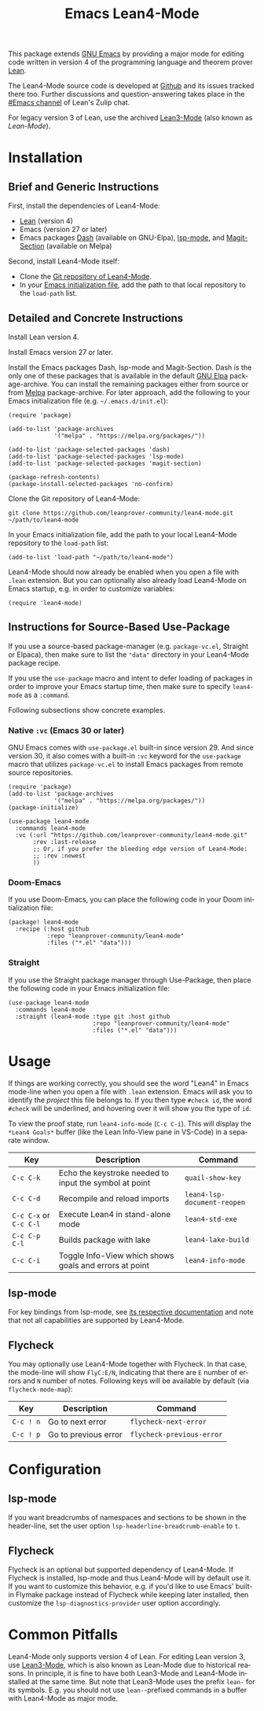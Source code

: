 #+title: Emacs Lean4-Mode
#+language: en
#+export_file_name: lean4-mode.texi
#+texinfo_dir_category: Emacs misc features
#+texinfo_dir_title: Lean4-Mode: (lean4-mode).
#+texinfo_dir_desc: Emacs major mode for Lean4 language

This package extends [[https://www.gnu.org/software/emacs/][GNU Emacs]] by providing a major mode for editing
code written in version 4 of the programming language and theorem
prover [[https://lean-lang.org][Lean]].

The Lean4-Mode source code is developed at [[https://github.com/leanprover-community/lean4-mode][Github]] and its issues
tracked there too.  Further discussions and question-answering takes
place in the [[https://leanprover.zulipchat.com/#narrow/channel/468104-Emacs][#Emacs channel]] of Lean's Zulip chat.

For legacy version 3 of Lean, use the archived [[https://github.com/leanprover/lean3-mode][Lean3-Mode]] (also known
as /Lean-Mode/).

* Installation

** Brief and Generic Instructions

First, install the dependencies of Lean4-Mode:
- [[https://lean-lang.org/lean4/doc/setup.html][Lean]] (version 4)
- Emacs (version 27 or later)
- Emacs packages [[https://github.com/magnars/dash.el][Dash]] (available on GNU-Elpa), [[https://emacs-lsp.github.io/lsp-mode][lsp-mode]], and
  [[https://github.com/magit/magit/blob/main/lisp/magit-section.el][Magit-Section]] (available on Melpa)

Second, install Lean4-Mode itself:
- Clone the [[https://github.com/leanprover-community/lean4-mode][Git repository of Lean4-Mode]].
- In your [[https://www.gnu.org/software/emacs/manual/html_node/emacs/Init-File.html][Emacs initialization file]], add the path to that local
  repository to the ~load-path~ list.
# Note that (require 'lean4-mode) is not necessary when the user
# relies on autoloading and uses the default settings.

** Detailed and Concrete Instructions

Install Lean version 4.

Install Emacs version 27 or later.

Install the Emacs packages Dash, lsp-mode and Magit-Section.  Dash is
the only one of these packages that is available in the default [[https://elpa.gnu.org][GNU
Elpa]] package-archive.  You can install the remaining packages either
from source or from [[https://melpa.org/#/getting-started][Melpa]] package-archive.  For later approach, add
the following to your Emacs initialization file
(e.g. =~/.emacs.d/init.el=):

#+begin_src elisp
(require 'package)

(add-to-list 'package-archives
             '("melpa" . "https://melpa.org/packages/"))

(add-to-list 'package-selected-packages 'dash)
(add-to-list 'package-selected-packages 'lsp-mode)
(add-to-list 'package-selected-packages 'magit-section)

(package-refresh-contents)
(package-install-selected-packages 'no-confirm)
#+end_src

Clone the Git repository of Lean4-Mode:

#+begin_src shell
git clone https://github.com/leanprover-community/lean4-mode.git ~/path/to/lean4-mode
#+end_src

In your Emacs initialization file, add the path to your local
Lean4-Mode repository to the ~load-path~ list:
#+begin_src elisp
(add-to-list 'load-path "~/path/to/lean4-mode")
#+end_src

Lean4-Mode should now already be enabled when you open a file with
=.lean= extension.  But you can optionally also already load
Lean4-Mode on Emacs startup, e.g. in order to customize variables:
#+begin_src elisp
(require 'lean4-mode)
#+end_src

** Instructions for Source-Based Use-Package

If you use a source-based package-manager (e.g. =package-vc.el=,
Straight or Elpaca), then make sure to list the ="data"= directory in
your Lean4-Mode package recipe.

If you use the ~use-package~ macro and intent to defer loading of
packages in order to improve your Emacs startup time, then make sure
to specify ~lean4-mode~ as a =:command=.

Following subsections show concrete examples.

*** Native =:vc= (Emacs 30 or later)

GNU Emacs comes with =use-package.el= built-in since version 29.  And
since version 30, it also comes with a built-in =:vc= keyword for the
~use-package~ macro that utilizes =package-vc.el= to install Emacs
packages from remote source repositories.

#+begin_src elisp
(require 'package)
(add-to-list 'package-archives
             '("melpa" . "https://melpa.org/packages/"))
(package-initialize)

(use-package lean4-mode
  :commands lean4-mode
  :vc (:url "https://github.com/leanprover-community/lean4-mode.git"
       :rev :last-release
       ;; Or, if you prefer the bleeding edge version of Lean4-Mode:
       ;; :rev :newest
       ))
#+end_src

*** Doom-Emacs

If you use Doom-Emacs, you can place the following code in your Doom
initialization file:

#+begin_src elisp
(package! lean4-mode
  :recipe (:host github
           :repo "leanprover-community/lean4-mode"
           :files ("*.el" "data")))
#+end_src

*** Straight

If you use the Straight package manager through Use-Package, then
place the following code in your Emacs initialization file:

#+begin_src elisp
(use-package lean4-mode
  :commands lean4-mode
  :straight (lean4-mode :type git :host github
                        :repo "leanprover-community/lean4-mode"
                        :files ("*.el" "data")))
#+end_src

* Usage

If things are working correctly, you should see the word "Lean4" in
Emacs mode-line when you open a file with =.lean= extension.  Emacs
will ask you to identify the /project/ this file belongs to.  If you
then type =#check id=, the word =#check= will be underlined, and
hovering over it will show you the type of ~id~.

To view the proof state, run ~lean4-info-mode~ (=C-c C-i=).  This
will display the =*Lean4 Goals*= buffer (like the Lean Info-View pane
in VS-Code) in a separate window.

| Key                    | Description                                            | Command                     |
|------------------------+--------------------------------------------------------+-----------------------------|
| =C-c C-k=              | Echo the keystroke needed to input the symbol at point | ~quail-show-key~            |
| =C-c C-d=              | Recompile and reload imports                           | ~lean4-lsp-document-reopen~ |
| =C-c C-x= or =C-c C-l= | Execute Lean4 in stand-alone mode                      | ~lean4-std-exe~             |
| =C-c C-p C-l=          | Builds package with lake                               | ~lean4-lake-build~          |
| =C-c C-i=              | Toggle Info-View which shows goals and errors at point | ~lean4-info-mode~           |

** lsp-mode

For key bindings from lsp-mode, see [[https://emacs-lsp.github.io/lsp-mode/page/keybindings/][its respective documentation]] and
note that not all capabilities are supported by Lean4-Mode.

** Flycheck

You may optionally use Lean4-Mode together with Flycheck.  In that
case, the mode-line will show =FlyC:E/N=, indicating that there are
=E= number of errors and =N= number of notes.  Following keys will be
available by default (via ~flycheck-mode-map~):

| Key       | Description          | Command                   |
|-----------+----------------------+---------------------------|
| =C-c ! n= | Go to next error     | ~flycheck-next-error~     |
| =C-c ! p= | Go to previous error | ~flycheck-previous-error~ |

* Configuration

** lsp-mode

If you want breadcrumbs of namespaces and sections to be shown in the
header-line, set the user option ~lsp-headerline-breadcrumb-enable~ to
~t~.

** Flycheck

Flycheck is an optional but supported dependency of Lean4-Mode.  If
Flycheck is installed, lsp-mode and thus Lean4-Mode will by default
use it.  If you want to customize this behavior, e.g. if you'd like to
use Emacs' built-in Flymake package instead of Flycheck while keeping
later installed, then customize the ~lsp-diagnostics-provider~ user
option accordingly.

* Common Pitfalls

Lean4-Mode only supports version 4 of Lean.  For editing Lean version
3, use [[https://github.com/leanprover/lean3-mode][Lean3-Mode]], which is also known as Lean-Mode due to historical
reasons.  In principle, it is fine to have both Lean3-Mode and
Lean4-Mode installed at the same time.  But note that Lean3-Mode uses
the prefix =lean-= for its symbols.  E.g. you should not use
=lean-=-prefixed commands in a buffer with Lean4-Mode as major mode.
